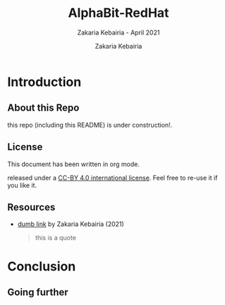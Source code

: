 # ------------------------------------------------------------------------------
#+TITLE:     AlphaBit-RedHat
#+SUBTITLE:  Zakaria Kebairia - April 2021
#+AUTHOR:    Zakaria Kebairia
#+EMAIL:     z.kebairia@esi-sba.dz, 4.kebairia@gmail.com
#+LANGUAGE:  en
#+STARTUP:   content showstars indent inlineimages hideblocks
#+HTML_HEAD: <link rel="stylesheet" type="text/css" href="GTD.css" />
#+OPTIONS:   toc:2 html-scripts:nil num:nil html-postamble:nil html-style:nil ^:nil
# ------------------------------------------------------------------------------

* Introduction
** About this Repo
this repo (including this README) is under construction!.
** License

This document has been written in org mode.

released under a [[https://creativecommons.org/licenses/by/4.0/][CC-BY 4.0 international
license]]. Feel free to re-use it if you like it.

** Resources

- [[https://github.com/kebairia/AlphaBit-RedHat][dumb link]] by Zakaria Kebairia (2021)

  #+BEGIN_QUOTE
  this is a quote
  #+END_QUOTE

* Conclusion
** Going further
* Local Variables                                                    :noexport:
# Local Variables:
# fill-column: 75
# org-html-link-org-files-as-html: nil
# eval: (face-remap-add-relative 'org-level-2 '(face-strong face-salient))
# eval: (face-remap-add-relative 'org-level-3 '(face-salient default))
# eval: (face-remap-add-relative 'org-level-4 '(default))
# End:

